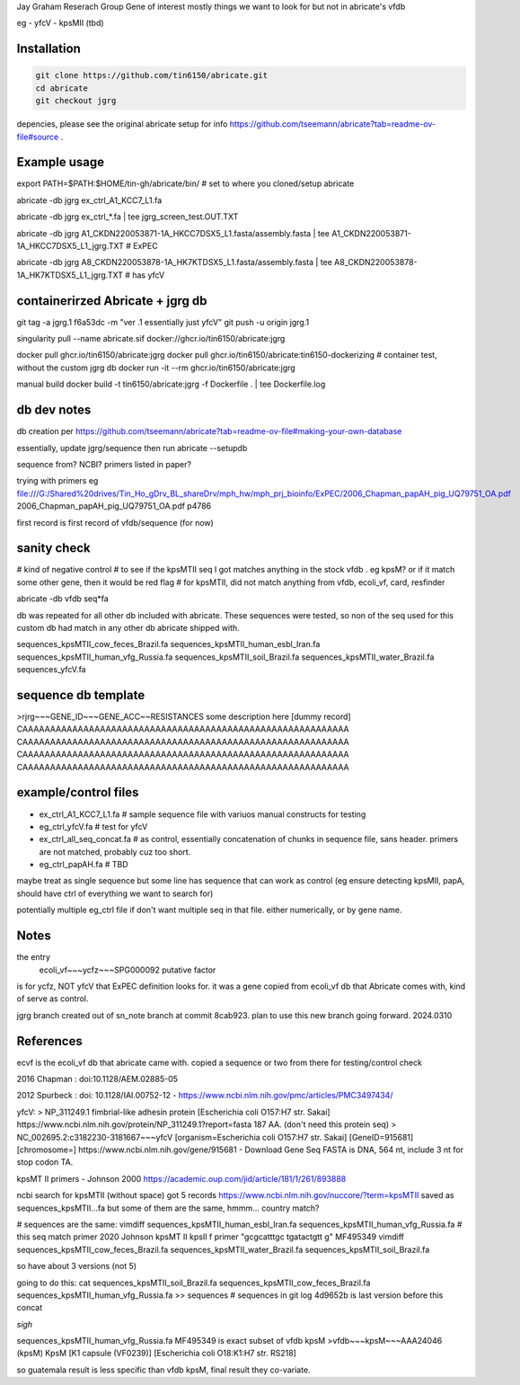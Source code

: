 

Jay Graham Reserach Group Gene of interest 
mostly things we want to look for but not in abricate's vfdb

eg
- yfcV
- kpsMII (tbd)


Installation
------------

.. code:: bash

	git clone https://github.com/tin6150/abricate.git
	cd abricate
	git checkout jgrg 

depencies, please see the original abricate setup for info https://github.com/tseemann/abricate?tab=readme-ov-file#source .

Example usage
-------------

export PATH=$PATH:$HOME/tin-gh/abricate/bin/   # set to where you cloned/setup abricate

abricate -db jgrg ex_ctrl_A1_KCC7_L1.fa 

abricate -db jgrg ex_ctrl_*.fa           | tee jgrg_screen_test.OUT.TXT

abricate -db jgrg A1_CKDN220053871-1A_HKCC7DSX5_L1.fasta/assembly.fasta | tee A1_CKDN220053871-1A_HKCC7DSX5_L1_jgrg.TXT   # ExPEC

abricate -db jgrg A8_CKDN220053878-1A_HK7KTDSX5_L1.fasta/assembly.fasta | tee A8_CKDN220053878-1A_HK7KTDSX5_L1_jgrg.TXT   # has yfcV 


containerirzed Abricate + jgrg db
---------------------------------

git tag -a jgrg.1 f6a53dc -m "ver .1 essentially just yfcV"
git push -u origin jgrg.1

singularity pull --name abricate.sif docker://ghcr.io/tin6150/abricate:jgrg

docker pull ghcr.io/tin6150/abricate:jgrg
docker pull ghcr.io/tin6150/abricate:tin6150-dockerizing	# container test, without the custom jgrg db
docker run -it --rm  ghcr.io/tin6150/abricate:jgrg

manual build
docker build -t tin6150/abricate:jgrg -f Dockerfile . | tee Dockerfile.log                                 


db dev notes
------------

db creation per https://github.com/tseemann/abricate?tab=readme-ov-file#making-your-own-database

essentially, update jgrg/sequence
then run abricate --setupdb




sequence from?  NCBI?  primers listed in paper?

trying with primers
eg
file:///G:/Shared%20drives/Tin_Ho_gDrv_BL_shareDrv/mph_hw/mph_prj_bioinfo/ExPEC/2006_Chapman_papAH_pig_UQ79751_OA.pdf
2006_Chapman_papAH_pig_UQ79751_OA.pdf  p4786


first record is first record of vfdb/sequence (for now)


sanity check
------------

# kind of negative control
# to see if the kpsMTII seq I got matches anything in the stock vfdb .  eg kpsM?  or if it match some other gene, then it would be red flag
# for kpsMTII, did not match anything from vfdb, ecoli_vf, card, resfinder

abricate -db vfdb seq*fa

db was repeated for all other db included with abricate.
These sequences were tested, so non of the seq used for this custom db had match in any other db abricate shipped with.

sequences_kpsMTII_cow_feces_Brazil.fa  sequences_kpsMTII_human_esbl_Iran.fa  sequences_kpsMTII_human_vfg_Russia.fa  sequences_kpsMTII_soil_Brazil.fa  sequences_kpsMTII_water_Brazil.fa  sequences_yfcV.fa




sequence db template
--------------------

>rjrg~~~GENE_ID~~~GENE_ACC~~RESISTANCES some description here [dummy record]
CAAAAAAAAAAAAAAAAAAAAAAAAAAAAAAAAAAAAAAAAAAAAAAAAAAAAAAAAAAA
CAAAAAAAAAAAAAAAAAAAAAAAAAAAAAAAAAAAAAAAAAAAAAAAAAAAAAAAAAAA
CAAAAAAAAAAAAAAAAAAAAAAAAAAAAAAAAAAAAAAAAAAAAAAAAAAAAAAAAAAA
CAAAAAAAAAAAAAAAAAAAAAAAAAAAAAAAAAAAAAAAAAAAAAAAAAAAAAAAAAAA





example/control files
---------------------

- ex_ctrl_A1_KCC7_L1.fa     # sample sequence file with variuos manual constructs for testing
- eg_ctrl_yfcV.fa           # test for yfcV
- ex_ctrl_all_seq_concat.fa # as control, essentially concatenation of chunks in sequence file, sans header.  primers are not matched, probably cuz too short.
- eg_ctrl_papAH.fa          # TBD


maybe treat as single sequence
but some line has sequence that can work as control (eg ensure detecting kpsMII, papA, should have ctrl of everything we want to search for)

potentially multiple eg_ctrl file if don't want multiple seq in that file.
either numerically, or by gene name.



Notes
-----

the entry
    ecoli_vf~~~ycfz~~~SPG000092 putative factor
is for ycfz, NOT yfcV that ExPEC definition looks for.
it was a gene copied from ecoli_vf db that Abricate comes with, kind of serve as control.


jgrg branch created out of sn_note branch at commit 8cab923.  plan to use this new branch going forward. 2024.0310


References
----------

ecvf is the ecoli_vf db that abricate came with.  copied a sequence or two from there for testing/control check

2016 Chapman : doi:10.1128/AEM.02885-05

2012 Spurbeck :  doi: 10.1128/IAI.00752-12 - https://www.ncbi.nlm.nih.gov/pmc/articles/PMC3497434/


yfcV: 
> NP_311249.1 fimbrial-like adhesin protein [Escherichia coli O157:H7 str. Sakai]
https://www.ncbi.nlm.nih.gov/protein/NP_311249.1?report=fasta 187 AA.  (don't need this protein seq)
> NC_002695.2:c3182230-3181667~~~yfcV [organism=Escherichia coli O157:H7 str. Sakai] [GeneID=915681] [chromosome=]
https://www.ncbi.nlm.nih.gov/gene/915681 - Download Gene Seq FASTA is DNA, 564 nt, include 3 nt for stop codon TA.



kpsMT II primers -  Johnson 2000
https://academic.oup.com/jid/article/181/1/261/893888


ncbi search for kpsMTII (without space) got 5 records https://www.ncbi.nlm.nih.gov/nuccore/?term=kpsMTII
saved as sequences_kpsMTII...fa
but some of them are the same, hmmm... country match?

# sequences are the same:
vimdiff sequences_kpsMTII_human_esbl_Iran.fa sequences_kpsMTII_human_vfg_Russia.fa  # this seq match primer 2020 Johnson kpsMT II kpsII f primer "gcgcatttgc tgatactgtt g"  MF495349 
vimdiff sequences_kpsMTII_cow_feces_Brazil.fa sequences_kpsMTII_water_Brazil.fa 
sequences_kpsMTII_soil_Brazil.fa

so have about 3 versions (not 5)

going to do this:
cat sequences_kpsMTII_soil_Brazil.fa sequences_kpsMTII_cow_feces_Brazil.fa sequences_kpsMTII_human_vfg_Russia.fa >> sequences   
# sequences in git log 4d9652b is last version before this concat


*sigh*


sequences_kpsMTII_human_vfg_Russia.fa   MF495349 
is exact subset of vfdb kpsM
>vfdb~~~kpsM~~~AAA24046 (kpsM) KpsM [K1 capsule (VF0239)] [Escherichia coli O18:K1:H7 str. RS218]

so guatemala result is less specific than vfdb kpsM, final result they co-variate.


